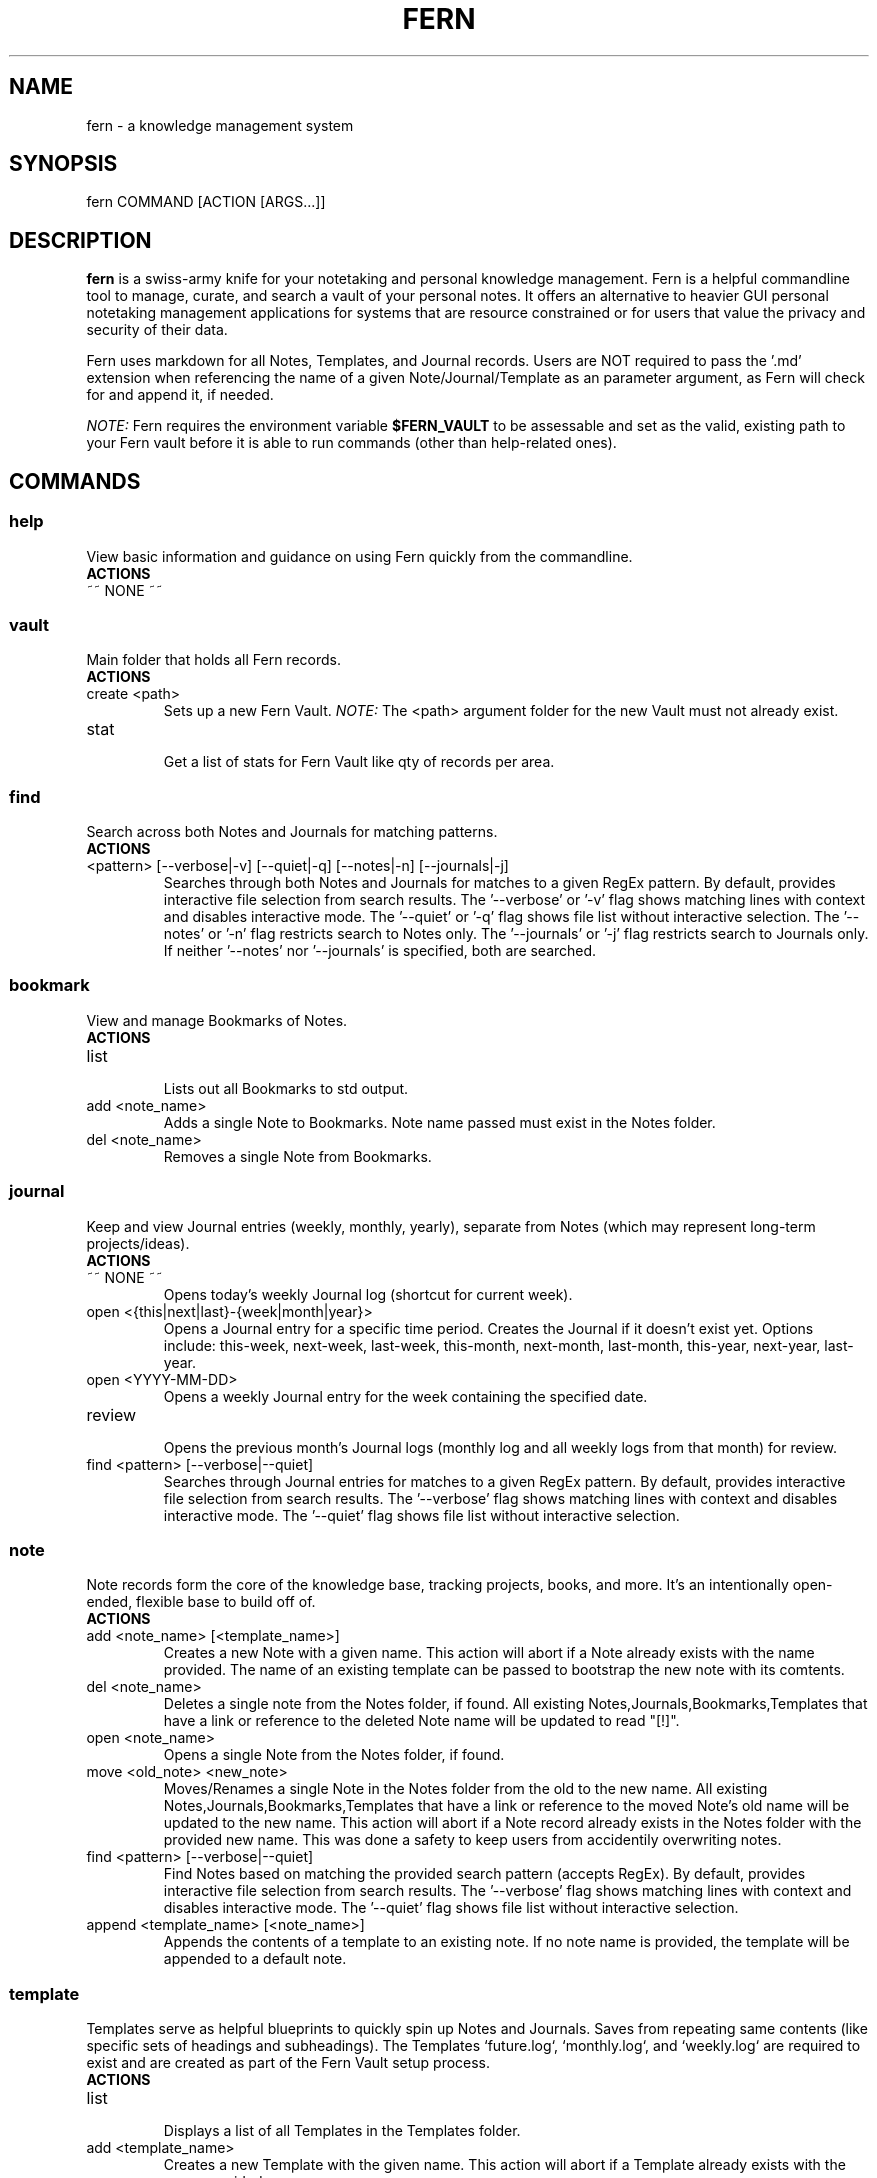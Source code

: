 .\" Manpage for fern.
.\" Contact andie@bugwhisperer.dev to correct errors or typos.
.TH FERN 1 "01 Aug 2025" "0.1.7" "FERN MANUAL"

.SH NAME
fern \- a knowledge management system

.SH SYNOPSIS
fern COMMAND [ACTION [ARGS...]]

.SH DESCRIPTION
.B fern
is a swiss-army knife for your notetaking and personal knowledge management.
Fern is a helpful commandline tool to manage, curate, and search a vault of your personal notes.
It offers an alternative to heavier GUI personal notetaking management applications for systems that are resource constrained or for users that value the privacy and security of their data.
.PP
Fern uses markdown for all Notes, Templates, and Journal records.
Users are NOT required to pass the '.md' extension when referencing the name of a given Note/Journal/Template as an parameter argument, as Fern will check for and append it, if needed.
.PP
.I NOTE:
Fern requires the environment variable \fB$FERN_VAULT\fR to be assessable and set as the valid, existing path to your Fern vault before it is able to run commands (other than help-related ones).

.SH COMMANDS
.SS
.I help
View basic information and guidance on using Fern quickly from the commandline.
.TP
.B ACTIONS
.TP
~~ NONE ~~

.SS
.I vault
Main folder that holds all Fern records.
.TP
.B ACTIONS
.TP
create <path>
.RS
Sets up a new Fern Vault.
.I NOTE:
The <path> argument folder for the new Vault must not already exist.
.RE

.TP
stat
.RS
Get a list of stats for Fern Vault like qty of records per area.
.RE

.SS
.I find
Search across both Notes and Journals for matching patterns.
.TP
.B ACTIONS
.TP
<pattern> [--verbose|-v] [--quiet|-q] [--notes|-n] [--journals|-j]
.RS
Searches through both Notes and Journals for matches to a given RegEx pattern.
By default, provides interactive file selection from search results.
The '--verbose' or '-v' flag shows matching lines with context and disables interactive mode.
The '--quiet' or '-q' flag shows file list without interactive selection.
The '--notes' or '-n' flag restricts search to Notes only.
The '--journals' or '-j' flag restricts search to Journals only.
If neither '--notes' nor '--journals' is specified, both are searched.
.RE

.SS
.I bookmark
View and manage Bookmarks of Notes.
.TP
.B ACTIONS
.TP
list
.RS
Lists out all Bookmarks to std output.
.RE

.TP
add <note_name>
.RS
Adds a single Note to Bookmarks. Note name passed must exist in the Notes folder.
.RE

.TP
del <note_name>
.RS
Removes a single Note from Bookmarks.
.RE

.SS
.I journal
Keep and view Journal entries (weekly, monthly, yearly), separate from Notes (which may represent long-term projects/ideas).
.TP
.B ACTIONS
.TP
~~ NONE ~~
.RS
Opens today's weekly Journal log (shortcut for current week).
.RE

.TP
open <{this|next|last}-{week|month|year}>
.RS
Opens a Journal entry for a specific time period. Creates the Journal if it doesn't exist yet.
Options include: this-week, next-week, last-week, this-month, next-month, last-month, this-year, next-year, last-year.
.RE

.TP
open <YYYY-MM-DD>
.RS
Opens a weekly Journal entry for the week containing the specified date.
.RE

.TP
review
.RS
Opens the previous month's Journal logs (monthly log and all weekly logs from that month) for review.
.RE

.TP
find <pattern> [--verbose|--quiet]
.RS
Searches through Journal entries for matches to a given RegEx pattern.
By default, provides interactive file selection from search results.
The '--verbose' flag shows matching lines with context and disables interactive mode.
The '--quiet' flag shows file list without interactive selection.
.RE

.SS
.I note
Note records form the core of the knowledge base, tracking projects, books, and more. It's an intentionally open-ended, flexible base to build off of.
.TP
.B ACTIONS
.TP
add <note_name> [<template_name>]
.RS
Creates a new Note with a given name.
This action will abort if a Note already exists with the name provided.
The name of an existing template can be passed to bootstrap the new note with its comtents.
.RE

.TP
del <note_name>
.RS
Deletes a single note from the Notes folder, if found.
All existing Notes,Journals,Bookmarks,Templates that have a link or reference to the deleted Note name will be updated to read "[!]".
.RE

.TP
open <note_name>
.RS
Opens a single Note from the Notes folder, if found.
.RE

.TP
move <old_note> <new_note>
.RS
Moves/Renames a single Note in the Notes folder from the old to the new name.
All existing Notes,Journals,Bookmarks,Templates that have a link or reference to the moved Note's old name will be updated to the new name.
This action will abort if a Note record already exists in the Notes folder with the provided new name.
This was done a safety to keep users from accidentily overwriting notes.
.RE

.TP
find <pattern> [--verbose|--quiet]
.RS
Find Notes based on matching the provided search pattern (accepts RegEx).
By default, provides interactive file selection from search results.
The '--verbose' flag shows matching lines with context and disables interactive mode.
The '--quiet' flag shows file list without interactive selection.
.RE

.TP
append <template_name> [<note_name>]
.RS
Appends the contents of a template to an existing note.
If no note name is provided, the template will be appended to a default note.
.RE

.SS
.I template
Templates serve as helpful blueprints to quickly spin up Notes and Journals. Saves from repeating same contents (like specific sets of headings and subheadings). The Templates `future.log`, `monthly.log`, and `weekly.log` are required to exist and are created as part of the Fern Vault setup process.
.TP
.B ACTIONS
.TP
list
.RS
Displays a list of all Templates in the Templates folder.
.RE

.TP
add <template_name>
.RS
Creates a new Template with the given name.
This action will abort if a Template already exists with the name provided.
.RE

.TP
del <template_name>
delete a Template
.RS
Deletes a single Template from the Templates folder, if found.
.RE

.TP
open <template_name>
.RS
Opens a single Template from the Templates folder, if found.
.RE

.TP
move <old_template> <new_template>
.RS
Moves/Renames a single Template in the Templates folder from the old to the new name.
This action will abort if a Template record already exists in the Templates folder with the provided new name.
This was done a safety to keep users from accidentily overwriting Templates.
.RE

.SH EXAMPLES
Let's say you are a hard-working, organised PhD student in the venerable field of Foxology.

.B Start your day off right with Fern!
.PP
You start your day with a strong cup of coffee, fire up your computer and want to take a few notes about some of the top To Do items you need to get done today.
Command to use:
.PP
.nf
.RS
$ fern journal
.RE
.fi
.PP
This opens up the weekly journal for the current week, creating it if it doesn't exist.
It will be created with whatever is contained in the 'weekly.log' template file.
This is a shortcut for: `fern journal open this-week`.

.B Templating to save time
.PP
You know that you'll be needing to make a lot of Notes on various books for your research and want to save yourself from manually entering the same sections and headers in all those Notes.
Command to use:
.PP
.nf
.RS
$ fern template add book-note
.RE
.fi
.PP
This creates a new Template file 'book-note' and opens it up to be populated.

.B New Note from a Template
.PP
During your research you came across a book called, "The Habits of Foxes" that will be critical to your thesis that you want to capture this new information for later.
Command to use:
.PP
.nf
.RS
$ fern note add "The Habits of Foxes" book-note
.RE
.fi
.PP
This will create and open a new Note file with the name 'The Habits of Foxes'. It will contain everything inside the Template file 'book-note'.

.B Finding old notes
.PP
It's time to write that thesis paper, but your can't remember which of the hundreds of book notes that you made had that information on the habits of foxes.
Command to use:
.PP
.nf
.RS
$ fern note find habits
/home/andie/notes/2025-01-02
/home/andie/notes/good-habits-tracking
/home/andie/notes/The Habits of Foxes
.RE
.fi
.PP
Ah, there's the Note you needed on the last line!
You can open it up with the command:
.PP
.nf
.RS
$ fern note open "The Habits of Foxes"
.RE
.fi

.SH FILES
$HOME/.local/bin/fern

.SH LIMITATIONS
.TP
Cannot support multiple Fern vaults on a single system.

.SH BUGS
No known bugs.
Please submit any bug reports to: https://todo.sr.ht/~bugwhisperer/fern-issues

.SH AUTHOR
Writen by Andie Keller (andie@bugwhisperer.dev).

.SH COPYRIGHT
.TP
Copyright © 2025 Andie Keller.  License GPLv3+: GNU  GPL  version  3  or  later <https://gnu.org/licenses/gpl.html>.
This is free software: you are free to change and redistribute it.
There is NO WARRANTY.

.SH SEE ALSO
fern project page: https://sr.ht/~bugwhisperer/fern
fern git repository: https://git.sr.ht/~bugwhisperer/fern

